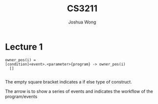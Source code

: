 #+TITLE: CS3211
#+AUTHOR: Joshua Wong

* Lecture 1
#+BEGIN_SRC
owner_pos(i) =
[condition]<event>.<parameter>{program} -> owner_pos(i)
  []

#+END_SRC
The empty square bracket indicates a if else type of construct.

The arrow is to show a series of events and indicates the workflow of the program/events
